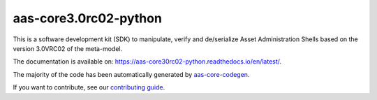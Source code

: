 **********************
aas-core3.0rc02-python
**********************

.. image:: https://github.com/aas-core-works/aas-core3.0rc02-python/actions/workflows/ci.yml/badge.svg
    :target: https://github.com/aas-core-works/aas-core3.0rc02-python/actions/workflows/ci.yml
    :alt: Continuous integration

.. image:: https://coveralls.io/repos/github/aas-core-works/aas-core3.0rc02-python/badge.svg?branch=main
    :target: https://coveralls.io/github/aas-core-works/aas-core3.0rc02-python?branch=main
    :alt: Test coverage

.. image:: https://badge.fury.io/py/aas-core3.0rc02.svg
    :target: https://badge.fury.io/py/aas-core3.0rc02
    :alt: PyPI - version

.. image:: https://img.shields.io/pypi/pyversions/aas-core3.0rc02.svg
    :alt: PyPI - Python Version

.. image:: https://readthedocs.org/projects/aas-core30rc02-python/badge/?version=latest
    :target: https://aas-core30rc02-python.readthedocs.io/en/latest/?badge=latest
    :alt: Documentation

This is a software development kit (SDK) to manipulate, verify and de/serialize Asset Administration Shells based on the version 3.0VRC02 of the meta-model.

The documentation is available on: https://aas-core30rc02-python.readthedocs.io/en/latest/.

The majority of the code has been automatically generated by `aas-core-codegen`_.

If you want to contribute, see our `contributing guide`_.

.. _aas-core-codegen: https://github.com/aas-core-works/aas-core-codegen

.. _contributing guide: https://aas-core30rc02-python.readthedocs.io/en/latest/contributing.html
